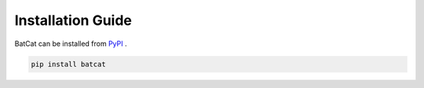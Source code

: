 Installation Guide
==================

BatCat can be installed from `PyPI <https://pypi.org/project/batcat/>`_ .

.. code-block:: bash
  
  pip install batcat